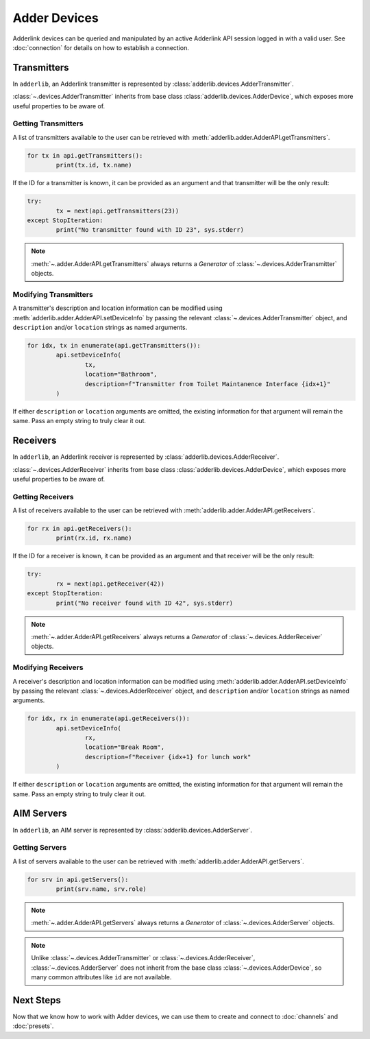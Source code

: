 ===============
 Adder Devices 
===============

Adderlink devices can be queried and manipulated by an active Adderlink API session logged in with a valid user.  
See :doc:`connection` for details on how to establish a connection.

Transmitters
============

In ``adderlib``, an Adderlink transmitter is represented by :class:`adderlib.devices.AdderTransmitter`.

:class:`~.devices.AdderTransmitter` inherits from base class :class:`adderlib.devices.AdderDevice`, which exposes 
more useful properties to be aware of.

Getting Transmitters
--------------------

A list of transmitters available to the user can be retrieved with :meth:`adderlib.adder.AdderAPI.getTransmitters`.

.. code-block:: python

	for tx in api.getTransmitters():
		print(tx.id, tx.name)

If the ID for a transmitter is known, it can be provided as an argument and that transmitter will be the only result:

.. code-block:: python

	try:
		tx = next(api.getTransmitters(23))
	except StopIteration:
		print("No transmitter found with ID 23", sys.stderr)

.. note::
	:meth:`~.adder.AdderAPI.getTransmitters` always returns a `Generator` of :class:`~.devices.AdderTransmitter` objects.

Modifying Transmitters
----------------------

A transmitter's description and location information can be modified using :meth:`adderlib.adder.AdderAPI.setDeviceInfo` by 
passing the relevant :class:`~.devices.AdderTransmitter` object, and ``description`` and/or ``location`` strings as named 
arguments.

.. code-block:: python

	for idx, tx in enumerate(api.getTransmitters()):
		api.setDeviceInfo(
			tx,
			location="Bathroom",
			description=f"Transmitter from Toilet Maintanence Interface {idx+1}"
		)

If either ``description`` or ``location`` arguments are omitted, the existing information for that argument will remain 
the same.  Pass an empty string to truly clear it out.


Receivers
=========

In ``adderlib``, an Adderlink receiver is represented by :class:`adderlib.devices.AdderReceiver`.

:class:`~.devices.AdderReceiver` inherits from base class :class:`adderlib.devices.AdderDevice`, which exposes 
more useful properties to be aware of.

Getting Receivers
-----------------

A list of receivers available to the user can be retrieved with :meth:`adderlib.adder.AdderAPI.getReceivers`.

.. code-block:: python

	for rx in api.getReceivers():
		print(rx.id, rx.name)

If the ID for a receiver is known, it can be provided as an argument and that receiver will be the only result:

.. code-block:: python

	try:
		rx = next(api.getReceiver(42))
	except StopIteration:
		print("No receiver found with ID 42", sys.stderr)

.. note::
	:meth:`~.adder.AdderAPI.getReceivers` always returns a `Generator` of :class:`~.devices.AdderReceiver` objects.


Modifying Receivers
-------------------

A receiver's description and location information can be modified using :meth:`adderlib.adder.AdderAPI.setDeviceInfo` by 
passing the relevant :class:`~.devices.AdderReceiver` object, and ``description`` and/or ``location`` strings as named 
arguments.

.. code-block:: python

	for idx, rx in enumerate(api.getReceivers()):
		api.setDeviceInfo(
			rx,
			location="Break Room",
			description=f"Receiver {idx+1} for lunch work"
		)

If either ``description`` or ``location`` arguments are omitted, the existing information for that argument will remain 
the same.  Pass an empty string to truly clear it out.

AIM Servers
===========

In ``adderlib``, an AIM server is represented by :class:`adderlib.devices.AdderServer`.

Getting Servers
---------------

A list of servers available to the user can be retrieved with :meth:`adderlib.adder.AdderAPI.getServers`.

.. code-block:: python

	for srv in api.getServers():
		print(srv.name, srv.role)

.. note::
	:meth:`~.adder.AdderAPI.getServers` always returns a `Generator` of :class:`~.devices.AdderServer` objects.

.. note::
	Unlike :class:`~.devices.AdderTransmitter` or :class:`~.devices.AdderReceiver`, :class:`~.devices.AdderServer` 
	does not inherit from the base class :class:`~.devices.AdderDevice`, so many common attributes like ``id`` are not available.

Next Steps
==========

Now that we know how to work with Adder devices, we can use them to create and connect to :doc:`channels` and :doc:`presets`.